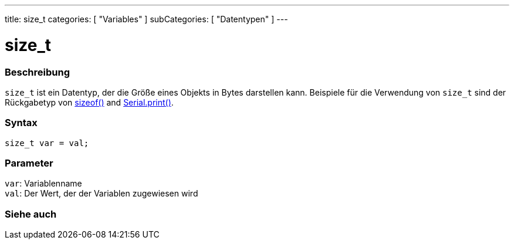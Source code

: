 ---
title: size_t
categories: [ "Variables" ]
subCategories: [ "Datentypen" ]
---

= size_t

// OVERVIEW SECTION STARTS
[#overview]
--

[float]
=== Beschreibung
`size_t` ist ein Datentyp, der die Größe eines Objekts in Bytes darstellen kann.
Beispiele für die Verwendung von `size_t` sind der Rückgabetyp von link:../../utilities/sizeof[sizeof()] and link:../../../functions/communication/serial/print[Serial.print()].
[%hardbreaks]


[float]
=== Syntax
`size_t var = val;`


[float]
=== Parameter
`var`: Variablenname +
`val`: Der Wert, der der Variablen zugewiesen wird
[%hardbreaks]
--
// OVERVIEW SECTION ENDS

// SEE ALSO SECTION STARTS
[#see_also]
--

[float]
=== Siehe auch


--
// SEE ALSO SECTION ENDS
